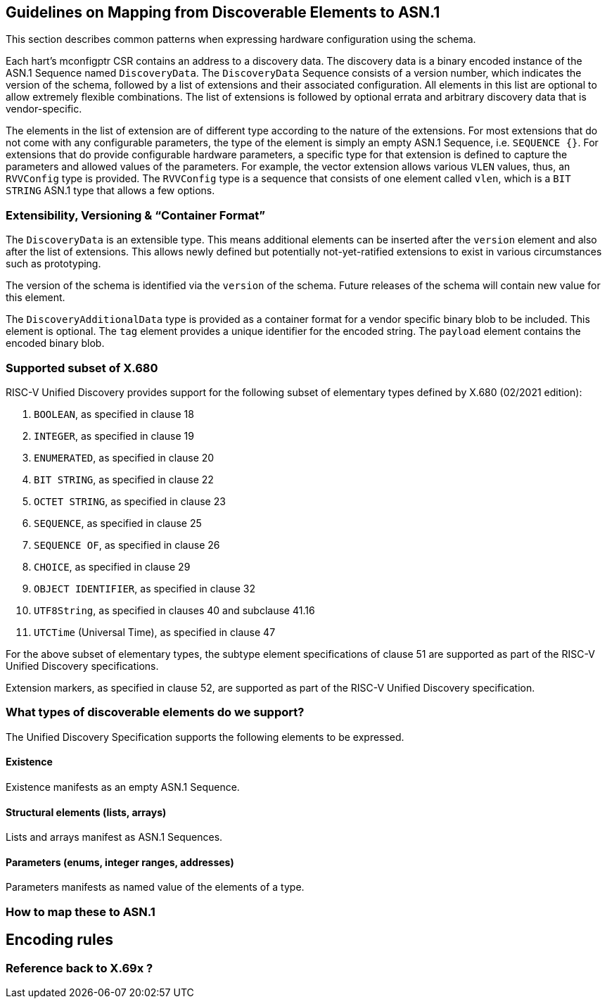 == Guidelines on Mapping from Discoverable Elements to ASN.1

This section describes common patterns when expressing hardware configuration using the 
schema.

Each hart's mconfigptr CSR contains an address to a discovery data. The discovery data is 
a binary encoded instance of the ASN.1 Sequence named `DiscoveryData`. The 
`DiscoveryData` Sequence consists of a version number, which indicates the version of the 
schema, followed by a list of extensions and their associated configuration. All elements
in this list are optional to allow extremely flexible combinations. The list of extensions
is followed by optional errata and arbitrary discovery data that is vendor-specific.

The elements in the list of extension are of different type according to the nature of the 
extensions. For most extensions that do not come with any configurable parameters, the 
type of the element is simply an empty ASN.1 Sequence, i.e. `SEQUENCE {}`. For extensions 
that do provide configurable hardware parameters, a specific type for that extension is 
defined to capture the parameters and allowed values of the parameters. For example, the 
vector extension allows various `VLEN` values, thus, an `RVVConfig` type is provided. The 
`RVVConfig` type is a sequence that consists of one element called `vlen`, which is a `BIT 
STRING` ASN.1 type that allows a few options.

=== Extensibility, Versioning & “Container Format”

The `DiscoveryData` is an extensible type. This means additional elements can be inserted
after the `version` element and also after the  list of extensions. This allows newly defined
but potentially not-yet-ratified extensions to exist in various circumstances such as prototyping.

The version of the schema is identified via the `version` of the schema. Future releases of the 
schema will contain new value for this element.

The `DiscoveryAdditionalData` type is provided as a container format for a  
vendor specific binary blob to be included. This element is optional. The `tag` element 
provides a unique identifier for the encoded string. The `payload` element contains the 
encoded binary blob.

=== Supported subset of X.680

RISC-V Unified Discovery provides support for the following subset of elementary types defined by X.680 (02/2021 edition):

. `BOOLEAN`, as specified in clause 18
. `INTEGER`, as specified in clause 19
. `ENUMERATED`, as specified in clause 20
. `BIT STRING`, as specified in clause 22
. `OCTET STRING`, as specified in clause 23
. `SEQUENCE`, as specified in clause 25
. `SEQUENCE OF`, as specified in clause 26
. `CHOICE`, as specified in clause 29
. `OBJECT IDENTIFIER`, as specified in clause 32
. `UTF8String`, as specified in clauses 40 and subclause 41.16
. `UTCTime` (Universal Time), as specified in clause 47

For the above subset of elementary types, the subtype element specifications of clause 51 are supported as part of the RISC-V Unified Discovery specifications.

Extension markers, as specified in clause 52, are supported as part of the RISC-V Unified Discovery specification.

=== What types of discoverable elements do we support?

The Unified Discovery Specification supports the following elements to be expressed.

==== Existence

Existence manifests as an empty ASN.1 Sequence.

==== Structural elements (lists, arrays)

Lists and arrays manifest as ASN.1 Sequences.

==== Parameters (enums, integer ranges, addresses)

Parameters manifests as named value of the elements of a type.

=== How to map these to ASN.1

== Encoding rules

=== Reference back to X.69x ?

